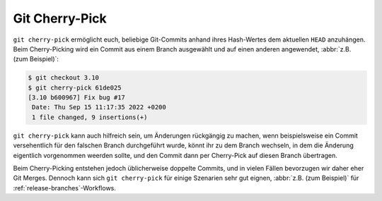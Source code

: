 Git Cherry-Pick
===============

``git cherry-pick`` ermöglicht euch, beliebige Git-Commits anhand ihres
Hash-Wertes dem aktuellen ``HEAD`` anzuhängen. Beim Cherry-Picking wird ein
Commit aus einem Branch ausgewählt und auf einen anderen angewendet, :abbr:`z.B.
(zum Beispiel)`:

.. code-block:: console

   $ git checkout 3.10
   $ git cherry-pick 61de025
   [3.10 b600967] Fix bug #17
    Date: Thu Sep 15 11:17:35 2022 +0200
    1 file changed, 9 insertions(+)

``git cherry-pick`` kann auch hilfreich sein, um Änderungen rückgängig zu
machen, wenn beispielsweise ein Commit versehentlich für den falschen Branch
durchgeführt wurde, könnt ihr zu dem Branch wechseln, in dem die Änderung
eigentlich vorgenommen weerden sollte, und den Commit dann per Cherry-Pick auf
diesen Branch übertragen.

Beim Cherry-Picking entstehen jedoch üblicherweise doppelte Commits, und in
vielen Fällen bevorzugen wir daher eher Git Merges. Dennoch kann sich ``git
cherry-pick`` für einige Szenarien sehr gut eignen, :abbr:`z.B. (zum Beispiel)`
für :ref:`release-branches`-Workflows.
